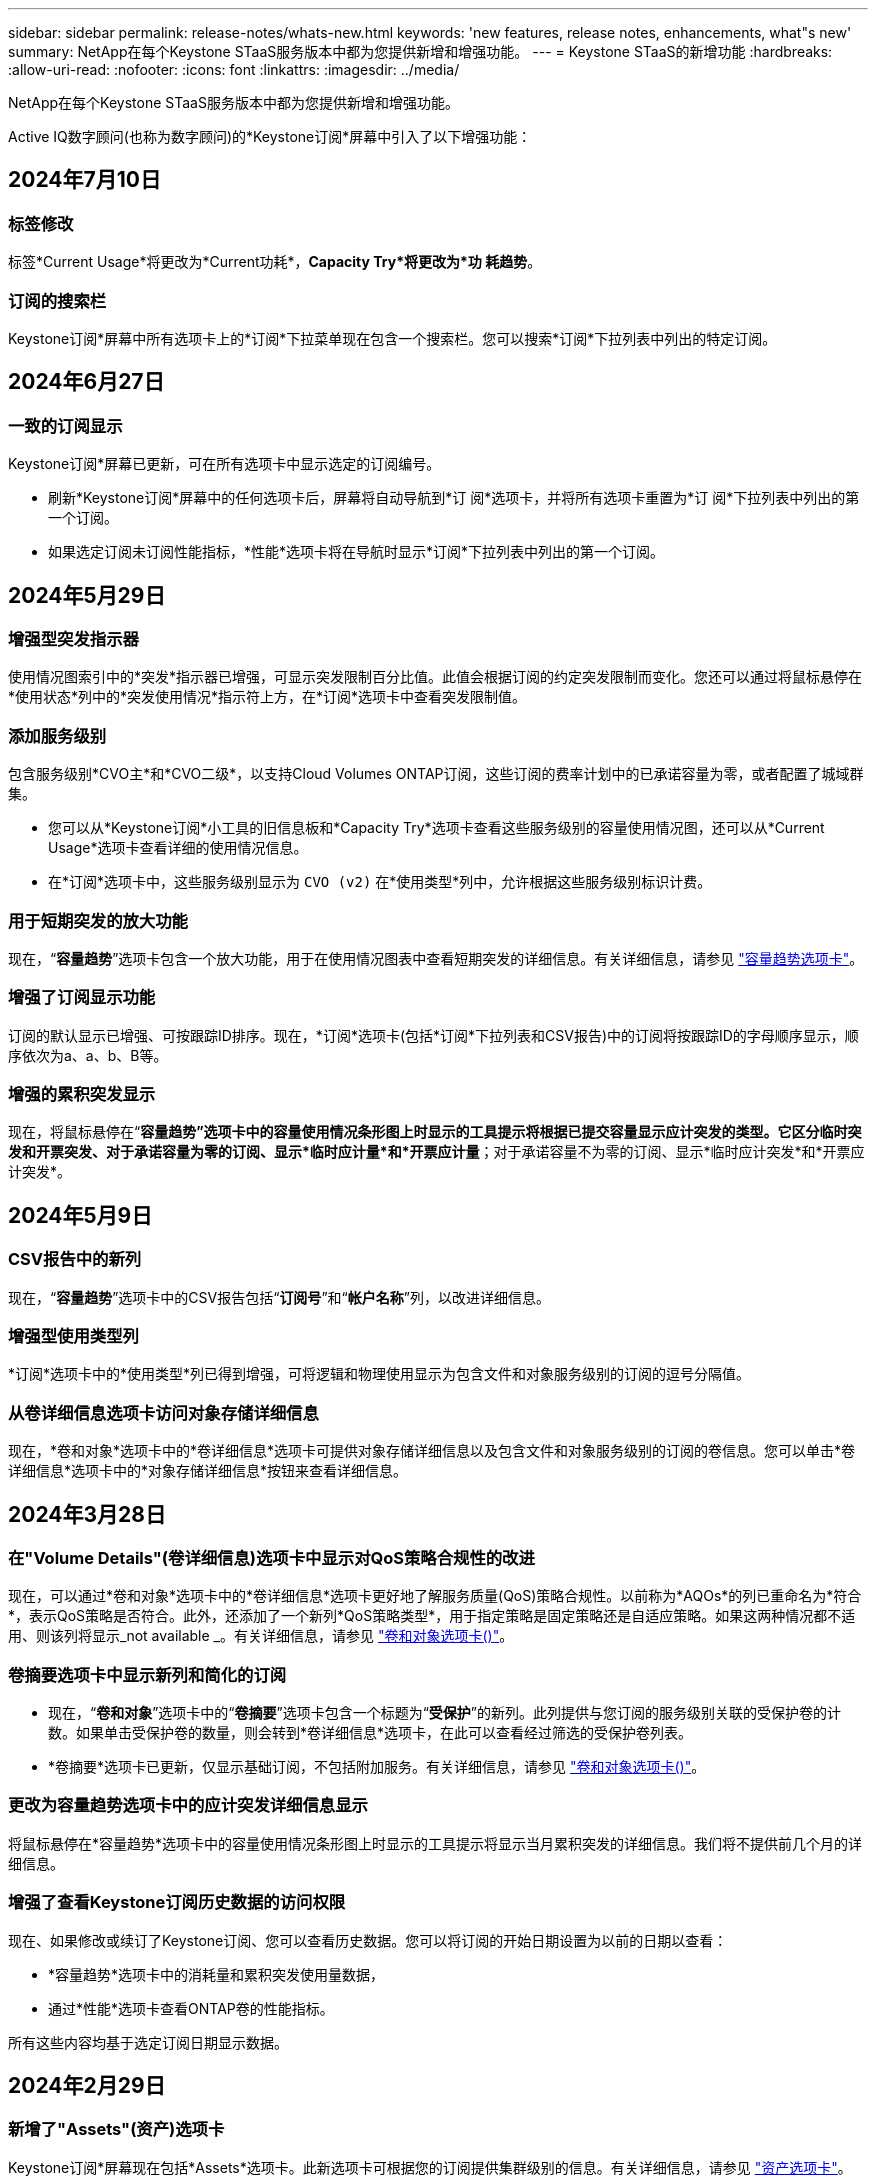 ---
sidebar: sidebar 
permalink: release-notes/whats-new.html 
keywords: 'new features, release notes, enhancements, what"s new' 
summary: NetApp在每个Keystone STaaS服务版本中都为您提供新增和增强功能。 
---
= Keystone STaaS的新增功能
:hardbreaks:
:allow-uri-read: 
:nofooter: 
:icons: font
:linkattrs: 
:imagesdir: ../media/


[role="lead"]
NetApp在每个Keystone STaaS服务版本中都为您提供新增和增强功能。

Active IQ数字顾问(也称为数字顾问)的*Keystone订阅*屏幕中引入了以下增强功能：



== 2024年7月10日



=== 标签修改

标签*Current Usage*将更改为*Current功耗*，*Capacity Try*将更改为*功 耗趋势*。



=== 订阅的搜索栏

Keystone订阅*屏幕中所有选项卡上的*订阅*下拉菜单现在包含一个搜索栏。您可以搜索*订阅*下拉列表中列出的特定订阅。



== 2024年6月27日



=== 一致的订阅显示

Keystone订阅*屏幕已更新，可在所有选项卡中显示选定的订阅编号。

* 刷新*Keystone订阅*屏幕中的任何选项卡后，屏幕将自动导航到*订 阅*选项卡，并将所有选项卡重置为*订 阅*下拉列表中列出的第一个订阅。
* 如果选定订阅未订阅性能指标，*性能*选项卡将在导航时显示*订阅*下拉列表中列出的第一个订阅。




== 2024年5月29日



=== 增强型突发指示器

使用情况图索引中的*突发*指示器已增强，可显示突发限制百分比值。此值会根据订阅的约定突发限制而变化。您还可以通过将鼠标悬停在*使用状态*列中的*突发使用情况*指示符上方，在*订阅*选项卡中查看突发限制值。



=== 添加服务级别

包含服务级别*CVO主*和*CVO二级*，以支持Cloud Volumes ONTAP订阅，这些订阅的费率计划中的已承诺容量为零，或者配置了城域群集。

* 您可以从*Keystone订阅*小工具的旧信息板和*Capacity Try*选项卡查看这些服务级别的容量使用情况图，还可以从*Current Usage*选项卡查看详细的使用情况信息。
* 在*订阅*选项卡中，这些服务级别显示为 `CVO (v2)` 在*使用类型*列中，允许根据这些服务级别标识计费。




=== 用于短期突发的放大功能

现在，“*容量趋势*”选项卡包含一个放大功能，用于在使用情况图表中查看短期突发的详细信息。有关详细信息，请参见 link:../integrations/capacity-trend-tab.html["容量趋势选项卡"^]。



=== 增强了订阅显示功能

订阅的默认显示已增强、可按跟踪ID排序。现在，*订阅*选项卡(包括*订阅*下拉列表和CSV报告)中的订阅将按跟踪ID的字母顺序显示，顺序依次为a、a、b、B等。



=== 增强的累积突发显示

现在，将鼠标悬停在“*容量趋势”选项卡中的容量使用情况条形图上时显示的工具提示将根据已提交容量显示应计突发的类型。它区分临时突发和开票突发、对于承诺容量为零的订阅、显示*临时应计量*和*开票应计量*；对于承诺容量不为零的订阅、显示*临时应计突发*和*开票应计突发*。



== 2024年5月9日



=== CSV报告中的新列

现在，“*容量趋势*”选项卡中的CSV报告包括“*订阅号*”和“*帐户名称*”列，以改进详细信息。



=== 增强型使用类型列

*订阅*选项卡中的*使用类型*列已得到增强，可将逻辑和物理使用显示为包含文件和对象服务级别的订阅的逗号分隔值。



=== 从卷详细信息选项卡访问对象存储详细信息

现在，*卷和对象*选项卡中的*卷详细信息*选项卡可提供对象存储详细信息以及包含文件和对象服务级别的订阅的卷信息。您可以单击*卷详细信息*选项卡中的*对象存储详细信息*按钮来查看详细信息。



== 2024年3月28日



=== 在"Volume Details"(卷详细信息)选项卡中显示对QoS策略合规性的改进

现在，可以通过*卷和对象*选项卡中的*卷详细信息*选项卡更好地了解服务质量(QoS)策略合规性。以前称为*AQOs*的列已重命名为*符合*，表示QoS策略是否符合。此外，还添加了一个新列*QoS策略类型*，用于指定策略是固定策略还是自适应策略。如果这两种情况都不适用、则该列将显示_not available _。有关详细信息，请参见 link:../integrations/volumes-objects-tab.html["卷和对象选项卡()"^]。



=== 卷摘要选项卡中显示新列和简化的订阅

* 现在，“*卷和对象*”选项卡中的“*卷摘要*”选项卡包含一个标题为“*受保护*”的新列。此列提供与您订阅的服务级别关联的受保护卷的计数。如果单击受保护卷的数量，则会转到*卷详细信息*选项卡，在此可以查看经过筛选的受保护卷列表。
* *卷摘要*选项卡已更新，仅显示基础订阅，不包括附加服务。有关详细信息，请参见 link:../integrations/volumes-objects-tab.html["卷和对象选项卡()"^]。




=== 更改为容量趋势选项卡中的应计突发详细信息显示

将鼠标悬停在*容量趋势*选项卡中的容量使用情况条形图上时显示的工具提示将显示当月累积突发的详细信息。我们将不提供前几个月的详细信息。



=== 增强了查看Keystone订阅历史数据的访问权限

现在、如果修改或续订了Keystone订阅、您可以查看历史数据。您可以将订阅的开始日期设置为以前的日期以查看：

* *容量趋势*选项卡中的消耗量和累积突发使用量数据，
* 通过*性能*选项卡查看ONTAP卷的性能指标。


所有这些内容均基于选定订阅日期显示数据。



== 2024年2月29日



=== 新增了"Assets"(资产)选项卡

Keystone订阅*屏幕现在包括*Assets*选项卡。此新选项卡可根据您的订阅提供集群级别的信息。有关详细信息，请参见 link:../integrations/assets-tab.html["资产选项卡"^]。



=== 改进了卷和对象选项卡

为使ONTAP系统卷更加清晰，在*Volumes*选项卡中添加了两个新的选项卡按钮：*卷摘要*和*卷详细信息*。"*卷摘要*"选项卡提供与您订阅的服务级别关联的卷的总数，包括其AQoS合规状态和容量信息。“*卷详细信息*”选项卡列出了所有卷及其具体信息。有关详细信息，请参见 link:../integrations/volumes-objects-tab.html["卷和对象选项卡()"^]。



=== 增强了Digital Advisor的搜索体验

现在，*Digital Advisor屏幕上的搜索参数包括Keystone订阅号码和为Keystone订阅创建的监视列表。您可以输入订阅编号或监视列表名称的前三个字符。有关详细信息，请参见 link:../integrations/keystone-aiq.html["在Active IQ数字顾问上查看Keystone信息板"^]。



=== 查看消耗数据的时间戳

您可以在*Keystone订阅*小工具的旧信息板上查看消耗数据的时间戳(UTC)。



== 2024年2月13日



=== 能够查看与主订阅关联的订阅

您的某些主要订阅可以具有链接的二级订阅。在这种情况下，主订阅号将继续显示在*订阅号*列中，而链接的订阅号将在*订阅*选项卡上的新列*链接订阅*中列出。只有当您有链接订阅时，*链接的订阅*列才对您可用，并且您可以看到有关这些订阅的信息消息。



== 2024年1月11日



=== 针对累积突发返回的发票数据

现在，*容量趋势*选项卡中的*应计突发*标签已修改为*已发票应计突发*。选择此选项可查看计费累积突发数据的月度图表。有关详细信息，请参见 link:../integrations/capacity-trend-tab.html#view-invoiced-accrued-burst["查看已开票的应计突发量"^]。



=== 特定费率计划的应计消费详细信息

如果您的订阅包含已提交容量为_zero_的费率计划、则可以在*容量趋势*选项卡中查看累积消耗详细信息。选择“*开票应计消费*”选项后，您可以查看开票应计消费数据的月度图表。



== 2023年12月15日



=== 可以按监视列表进行搜索

Digital Advisor中对监视列表的支持已扩展到包括Keystone系统。现在、您可以通过使用监视列表进行搜索来查看多个客户的订阅详细信息。有关在Keystone STaaS中使用监视列表的详细信息，请参见 link:../integrations/keystone-aiq.html#search-by-keystone-watchlists["按Keystone监视列表搜索"^]。



=== 转换为UTC时区的日期

在Digital Advisor的*Keystone订阅*屏幕的选项卡上返回的数据以UTC时间(服务器时区)显示。输入查询日期时、系统会自动将其视为UTC时间。有关详细信息，请参见 link:../integrations/aiq-keystone-details.html["Keystone订阅信息板和报告"^]。
